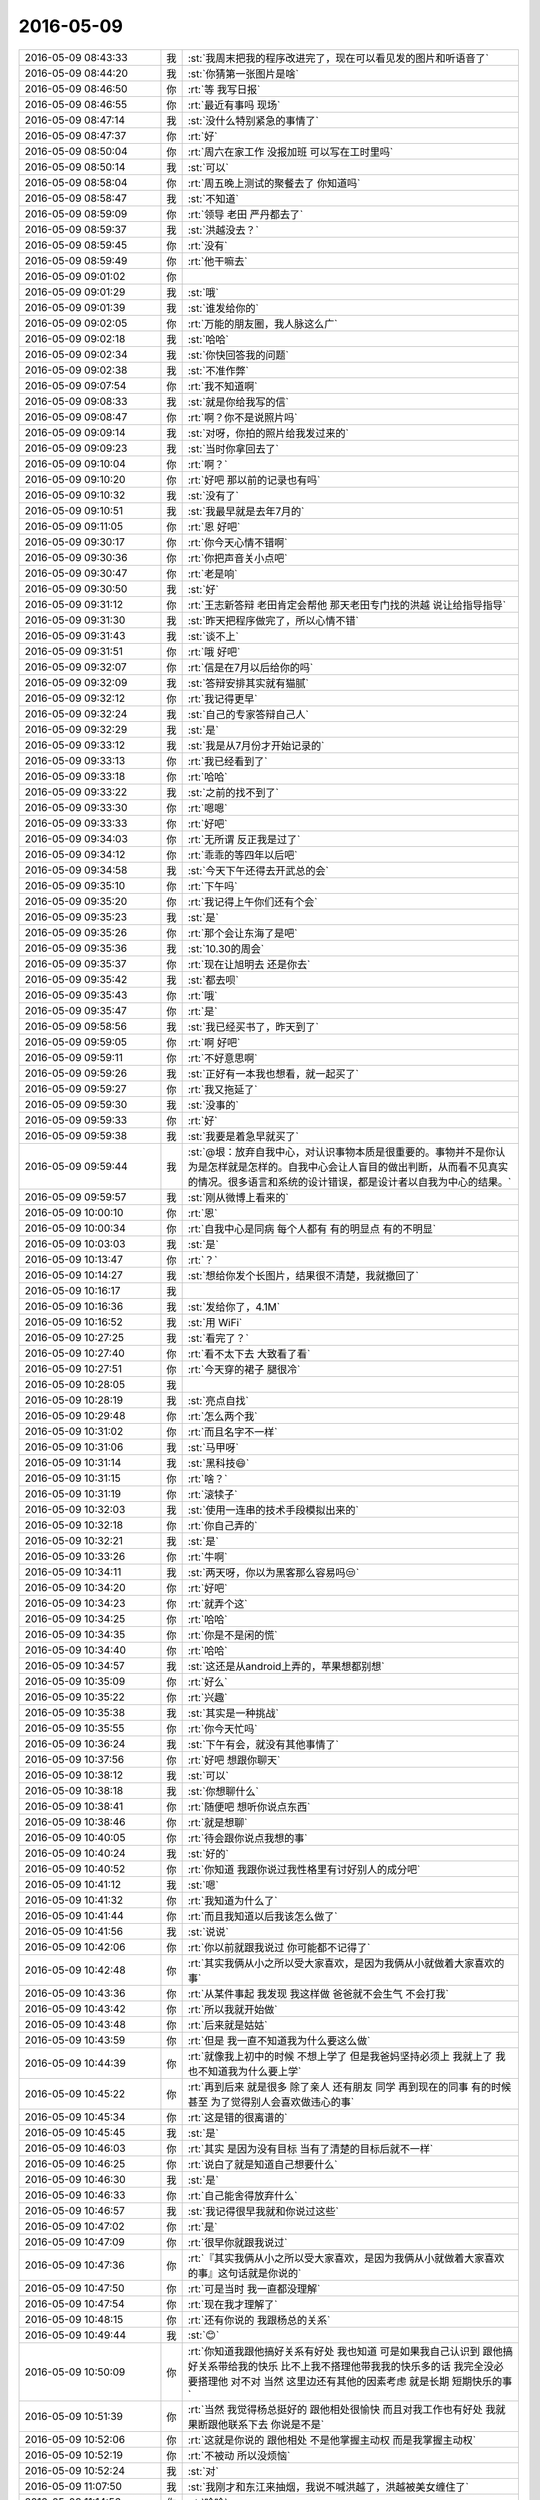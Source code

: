 2016-05-09
-------------

.. list-table::
   :widths: 25, 1, 60

   * - 2016-05-09 08:43:33
     - 我
     - :st:`我周末把我的程序改进完了，现在可以看见发的图片和听语音了`
   * - 2016-05-09 08:44:20
     - 我
     - :st:`你猜第一张图片是啥`
   * - 2016-05-09 08:46:50
     - 你
     - :rt:`等 我写日报`
   * - 2016-05-09 08:46:55
     - 你
     - :rt:`最近有事吗 现场`
   * - 2016-05-09 08:47:14
     - 我
     - :st:`没什么特别紧急的事情了`
   * - 2016-05-09 08:47:37
     - 你
     - :rt:`好`
   * - 2016-05-09 08:50:04
     - 你
     - :rt:`周六在家工作 没报加班 可以写在工时里吗`
   * - 2016-05-09 08:50:14
     - 我
     - :st:`可以`
   * - 2016-05-09 08:58:04
     - 你
     - :rt:`周五晚上测试的聚餐去了 你知道吗`
   * - 2016-05-09 08:58:47
     - 我
     - :st:`不知道`
   * - 2016-05-09 08:59:09
     - 你
     - :rt:`领导 老田 严丹都去了`
   * - 2016-05-09 08:59:37
     - 我
     - :st:`洪越没去？`
   * - 2016-05-09 08:59:45
     - 你
     - :rt:`没有`
   * - 2016-05-09 08:59:49
     - 你
     - :rt:`他干嘛去`
   * - 2016-05-09 09:01:02
     - 你
     - .. image:: images/55283.jpg
          :width: 100px
   * - 2016-05-09 09:01:29
     - 我
     - :st:`哦`
   * - 2016-05-09 09:01:39
     - 我
     - :st:`谁发给你的`
   * - 2016-05-09 09:02:05
     - 你
     - :rt:`万能的朋友圈，我人脉这么广`
   * - 2016-05-09 09:02:18
     - 我
     - :st:`哈哈`
   * - 2016-05-09 09:02:34
     - 我
     - :st:`你快回答我的问题`
   * - 2016-05-09 09:02:38
     - 我
     - :st:`不准作弊`
   * - 2016-05-09 09:07:54
     - 你
     - :rt:`我不知道啊`
   * - 2016-05-09 09:08:33
     - 我
     - :st:`就是你给我写的信`
   * - 2016-05-09 09:08:47
     - 你
     - :rt:`啊？你不是说照片吗`
   * - 2016-05-09 09:09:14
     - 我
     - :st:`对呀，你拍的照片给我发过来的`
   * - 2016-05-09 09:09:23
     - 我
     - :st:`当时你拿回去了`
   * - 2016-05-09 09:10:04
     - 你
     - :rt:`啊？`
   * - 2016-05-09 09:10:20
     - 你
     - :rt:`好吧  那以前的记录也有吗`
   * - 2016-05-09 09:10:32
     - 我
     - :st:`没有了`
   * - 2016-05-09 09:10:51
     - 我
     - :st:`我最早就是去年7月的`
   * - 2016-05-09 09:11:05
     - 你
     - :rt:`恩 好吧`
   * - 2016-05-09 09:30:17
     - 你
     - :rt:`你今天心情不错啊`
   * - 2016-05-09 09:30:36
     - 你
     - :rt:`你把声音关小点吧`
   * - 2016-05-09 09:30:47
     - 你
     - :rt:`老是响`
   * - 2016-05-09 09:30:50
     - 我
     - :st:`好`
   * - 2016-05-09 09:31:12
     - 你
     - :rt:`王志新答辩 老田肯定会帮他 那天老田专门找的洪越 说让给指导指导`
   * - 2016-05-09 09:31:30
     - 我
     - :st:`昨天把程序做完了，所以心情不错`
   * - 2016-05-09 09:31:43
     - 我
     - :st:`谈不上`
   * - 2016-05-09 09:31:51
     - 你
     - :rt:`哦 好吧`
   * - 2016-05-09 09:32:07
     - 你
     - :rt:`信是在7月以后给你的吗`
   * - 2016-05-09 09:32:09
     - 我
     - :st:`答辩安排其实就有猫腻`
   * - 2016-05-09 09:32:12
     - 你
     - :rt:`我记得更早`
   * - 2016-05-09 09:32:24
     - 我
     - :st:`自己的专家答辩自己人`
   * - 2016-05-09 09:32:29
     - 我
     - :st:`是`
   * - 2016-05-09 09:33:12
     - 我
     - :st:`我是从7月份才开始记录的`
   * - 2016-05-09 09:33:13
     - 你
     - :rt:`我已经看到了`
   * - 2016-05-09 09:33:18
     - 你
     - :rt:`哈哈`
   * - 2016-05-09 09:33:22
     - 我
     - :st:`之前的找不到了`
   * - 2016-05-09 09:33:30
     - 你
     - :rt:`嗯嗯`
   * - 2016-05-09 09:33:33
     - 你
     - :rt:`好吧`
   * - 2016-05-09 09:34:03
     - 你
     - :rt:`无所谓 反正我是过了`
   * - 2016-05-09 09:34:12
     - 你
     - :rt:`乖乖的等四年以后吧`
   * - 2016-05-09 09:34:58
     - 我
     - :st:`今天下午还得去开武总的会`
   * - 2016-05-09 09:35:10
     - 你
     - :rt:`下午吗`
   * - 2016-05-09 09:35:20
     - 你
     - :rt:`我记得上午你们还有个会`
   * - 2016-05-09 09:35:23
     - 我
     - :st:`是`
   * - 2016-05-09 09:35:26
     - 你
     - :rt:`那个会让东海了是吧`
   * - 2016-05-09 09:35:36
     - 我
     - :st:`10.30的周会`
   * - 2016-05-09 09:35:37
     - 你
     - :rt:`现在让旭明去 还是你去`
   * - 2016-05-09 09:35:42
     - 我
     - :st:`都去呗`
   * - 2016-05-09 09:35:43
     - 你
     - :rt:`哦`
   * - 2016-05-09 09:35:47
     - 你
     - :rt:`是`
   * - 2016-05-09 09:58:56
     - 我
     - :st:`我已经买书了，昨天到了`
   * - 2016-05-09 09:59:05
     - 你
     - :rt:`啊 好吧`
   * - 2016-05-09 09:59:11
     - 你
     - :rt:`不好意思啊`
   * - 2016-05-09 09:59:26
     - 我
     - :st:`正好有一本我也想看，就一起买了`
   * - 2016-05-09 09:59:27
     - 你
     - :rt:`我又拖延了`
   * - 2016-05-09 09:59:30
     - 我
     - :st:`没事的`
   * - 2016-05-09 09:59:33
     - 你
     - :rt:`好`
   * - 2016-05-09 09:59:38
     - 我
     - :st:`我要是着急早就买了`
   * - 2016-05-09 09:59:44
     - 我
     - :st:`@垠：放弃自我中心，对认识事物本质是很重要的。事物并不是你认为是怎样就是怎样的。自我中心会让人盲目的做出判断，从而看不见真实的情况。很多语言和系统的设计错误，都是设计者以自我为中心的结果。`
   * - 2016-05-09 09:59:57
     - 我
     - :st:`刚从微博上看来的`
   * - 2016-05-09 10:00:10
     - 你
     - :rt:`恩`
   * - 2016-05-09 10:00:34
     - 你
     - :rt:`自我中心是同病 每个人都有 有的明显点 有的不明显`
   * - 2016-05-09 10:03:03
     - 我
     - :st:`是`
   * - 2016-05-09 10:13:47
     - 你
     - :rt:`？`
   * - 2016-05-09 10:14:27
     - 我
     - :st:`想给你发个长图片，结果很不清楚，我就撤回了`
   * - 2016-05-09 10:16:17
     - 我
     - .. image:: images/55346.jpg
          :width: 100px
   * - 2016-05-09 10:16:36
     - 我
     - :st:`发给你了，4.1M`
   * - 2016-05-09 10:16:52
     - 我
     - :st:`用 WiFi`
   * - 2016-05-09 10:27:25
     - 我
     - :st:`看完了？`
   * - 2016-05-09 10:27:40
     - 你
     - :rt:`看不太下去 大致看了看`
   * - 2016-05-09 10:27:51
     - 你
     - :rt:`今天穿的裙子 腿很冷`
   * - 2016-05-09 10:28:05
     - 我
     - .. image:: images/55352.jpg
          :width: 100px
   * - 2016-05-09 10:28:19
     - 我
     - :st:`亮点自找`
   * - 2016-05-09 10:29:48
     - 你
     - :rt:`怎么两个我`
   * - 2016-05-09 10:31:02
     - 你
     - :rt:`而且名字不一样`
   * - 2016-05-09 10:31:06
     - 我
     - :st:`马甲呀`
   * - 2016-05-09 10:31:14
     - 我
     - :st:`黑科技😄`
   * - 2016-05-09 10:31:15
     - 你
     - :rt:`啥？`
   * - 2016-05-09 10:31:19
     - 你
     - :rt:`滚犊子`
   * - 2016-05-09 10:32:03
     - 我
     - :st:`使用一连串的技术手段模拟出来的`
   * - 2016-05-09 10:32:18
     - 你
     - :rt:`你自己弄的`
   * - 2016-05-09 10:32:21
     - 我
     - :st:`是`
   * - 2016-05-09 10:33:26
     - 你
     - :rt:`牛啊`
   * - 2016-05-09 10:34:11
     - 我
     - :st:`两天呀，你以为黑客那么容易吗😒`
   * - 2016-05-09 10:34:20
     - 你
     - :rt:`好吧`
   * - 2016-05-09 10:34:23
     - 你
     - :rt:`就弄个这`
   * - 2016-05-09 10:34:25
     - 你
     - :rt:`哈哈`
   * - 2016-05-09 10:34:35
     - 你
     - :rt:`你是不是闲的慌`
   * - 2016-05-09 10:34:40
     - 你
     - :rt:`哈哈`
   * - 2016-05-09 10:34:57
     - 我
     - :st:`这还是从android上弄的，苹果想都别想`
   * - 2016-05-09 10:35:09
     - 你
     - :rt:`好么`
   * - 2016-05-09 10:35:22
     - 你
     - :rt:`兴趣`
   * - 2016-05-09 10:35:38
     - 我
     - :st:`其实是一种挑战`
   * - 2016-05-09 10:35:55
     - 你
     - :rt:`你今天忙吗`
   * - 2016-05-09 10:36:24
     - 我
     - :st:`下午有会，就没有其他事情了`
   * - 2016-05-09 10:37:56
     - 你
     - :rt:`好吧 想跟你聊天`
   * - 2016-05-09 10:38:12
     - 我
     - :st:`可以`
   * - 2016-05-09 10:38:18
     - 我
     - :st:`你想聊什么`
   * - 2016-05-09 10:38:41
     - 你
     - :rt:`随便吧 想听你说点东西`
   * - 2016-05-09 10:38:46
     - 你
     - :rt:`就是想聊`
   * - 2016-05-09 10:40:05
     - 你
     - :rt:`待会跟你说点我想的事`
   * - 2016-05-09 10:40:24
     - 我
     - :st:`好的`
   * - 2016-05-09 10:40:52
     - 你
     - :rt:`你知道 我跟你说过我性格里有讨好别人的成分吧`
   * - 2016-05-09 10:41:12
     - 我
     - :st:`嗯`
   * - 2016-05-09 10:41:32
     - 你
     - :rt:`我知道为什么了`
   * - 2016-05-09 10:41:44
     - 你
     - :rt:`而且我知道以后我该怎么做了`
   * - 2016-05-09 10:41:56
     - 我
     - :st:`说说`
   * - 2016-05-09 10:42:06
     - 你
     - :rt:`你以前就跟我说过 你可能都不记得了`
   * - 2016-05-09 10:42:48
     - 你
     - :rt:`其实我俩从小之所以受大家喜欢，是因为我俩从小就做着大家喜欢的事`
   * - 2016-05-09 10:43:36
     - 你
     - :rt:`从某件事起 我发现 我这样做 爸爸就不会生气 不会打我`
   * - 2016-05-09 10:43:42
     - 你
     - :rt:`所以我就开始做`
   * - 2016-05-09 10:43:48
     - 你
     - :rt:`后来就是姑姑`
   * - 2016-05-09 10:43:59
     - 你
     - :rt:`但是 我一直不知道我为什么要这么做`
   * - 2016-05-09 10:44:39
     - 你
     - :rt:`就像我上初中的时候 不想上学了 但是我爸妈坚持必须上 我就上了 我也不知道我为什么要上学`
   * - 2016-05-09 10:45:22
     - 你
     - :rt:`再到后来 就是很多 除了亲人 还有朋友 同学 再到现在的同事 有的时候甚至 为了觉得别人会喜欢做违心的事`
   * - 2016-05-09 10:45:34
     - 你
     - :rt:`这是错的很离谱的`
   * - 2016-05-09 10:45:45
     - 我
     - :st:`是`
   * - 2016-05-09 10:46:03
     - 你
     - :rt:`其实 是因为没有目标 当有了清楚的目标后就不一样`
   * - 2016-05-09 10:46:25
     - 你
     - :rt:`说白了就是知道自己想要什么`
   * - 2016-05-09 10:46:30
     - 我
     - :st:`是`
   * - 2016-05-09 10:46:33
     - 你
     - :rt:`自己能舍得放弃什么`
   * - 2016-05-09 10:46:57
     - 我
     - :st:`我记得很早我就和你说过这些`
   * - 2016-05-09 10:47:02
     - 你
     - :rt:`是`
   * - 2016-05-09 10:47:09
     - 你
     - :rt:`很早你就跟我说过`
   * - 2016-05-09 10:47:36
     - 你
     - :rt:`『其实我俩从小之所以受大家喜欢，是因为我俩从小就做着大家喜欢的事』这句话就是你说的`
   * - 2016-05-09 10:47:50
     - 你
     - :rt:`可是当时 我一直都没理解`
   * - 2016-05-09 10:47:54
     - 你
     - :rt:`现在我才理解了`
   * - 2016-05-09 10:48:15
     - 你
     - :rt:`还有你说的 我跟杨总的关系`
   * - 2016-05-09 10:49:44
     - 我
     - :st:`😊`
   * - 2016-05-09 10:50:09
     - 你
     - :rt:`你知道我跟他搞好关系有好处 我也知道 可是如果我自己认识到 跟他搞好关系带给我的快乐 比不上我不搭理他带我我的快乐多的话 我完全没必要搭理他 对不对 当然 这里边还有其他的因素考虑 就是长期 短期快乐的事`
   * - 2016-05-09 10:51:39
     - 你
     - :rt:`当然 我觉得杨总挺好的 跟他相处很愉快 而且对我工作也有好处 我就果断跟他联系下去 你说是不是`
   * - 2016-05-09 10:52:06
     - 你
     - :rt:`这就是你说的 跟他相处 不是他掌握主动权 而是我掌握主动权`
   * - 2016-05-09 10:52:19
     - 你
     - :rt:`不被动 所以没烦恼`
   * - 2016-05-09 10:52:24
     - 我
     - :st:`对`
   * - 2016-05-09 11:07:50
     - 我
     - :st:`我刚才和东江来抽烟，我说不喊洪越了，洪越被美女缠住了`
   * - 2016-05-09 11:14:56
     - 你
     - :rt:`哈哈`
   * - 2016-05-09 11:15:01
     - 你
     - :rt:`净瞎说`
   * - 2016-05-09 11:15:14
     - 我
     - :st:`没有呀`
   * - 2016-05-09 11:24:56
     - 我
     - :st:`你今天穿的挺好看的`
   * - 2016-05-09 11:36:37
     - 你
     - :rt:`穿少了，`
   * - 2016-05-09 11:36:50
     - 我
     - :st:`是`
   * - 2016-05-09 11:38:29
     - 你
     - :rt:`周末太暖和了，以为不会这么冷`
   * - 2016-05-09 11:38:45
     - 你
     - :rt:`周末跟我对象打羽毛球去了，热的不行`
   * - 2016-05-09 11:38:58
     - 我
     - :st:`是，明天会热一点`
   * - 2016-05-09 11:39:25
     - 你
     - :rt:`早知道穿裤子了`
   * - 2016-05-09 11:40:40
     - 我
     - :st:`你该看看天气`
   * - 2016-05-09 13:07:03
     - 你
     - :rt:`干嘛去了`
   * - 2016-05-09 13:07:08
     - 你
     - :rt:`溜达？`
   * - 2016-05-09 13:08:11
     - 我
     - :st:`吃饭，永旺`
   * - 2016-05-09 13:09:09
     - 我
     - :st:`我周末看欢乐颂了，确实和咱俩很像`
   * - 2016-05-09 13:11:04
     - 你
     - :rt:`o`
   * - 2016-05-09 13:11:12
     - 你
     - :rt:`严丹没跟你们吗`
   * - 2016-05-09 13:11:22
     - 你
     - :rt:`他早就回来了`
   * - 2016-05-09 13:11:27
     - 我
     - :st:`和我们一起呀`
   * - 2016-05-09 13:11:32
     - 我
     - :st:`我们一起回来的`
   * - 2016-05-09 13:11:48
     - 你
     - :rt:`哦 晕了`
   * - 2016-05-09 13:20:37
     - 你
     - :rt:`看来老杨也很重视需求啊`
   * - 2016-05-09 13:20:48
     - 我
     - :st:`对呀`
   * - 2016-05-09 13:21:10
     - 你
     - :rt:`估计没少栽跟头`
   * - 2016-05-09 13:21:21
     - 我
     - :st:`是`
   * - 2016-05-09 13:27:31
     - 你
     - :rt:`番薯总是犯病`
   * - 2016-05-09 13:27:39
     - 我
     - :st:`老毛病了`
   * - 2016-05-09 14:01:53
     - 我
     - :st:`现在忙到居然开会的时候最闲`
   * - 2016-05-09 14:02:07
     - 你
     - :rt:`你好好开会吧`
   * - 2016-05-09 14:02:31
     - 我
     - :st:`好吧，怕你着急`
   * - 2016-05-09 14:02:38
     - 你
     - :rt:`没事`
   * - 2016-05-09 14:02:42
     - 你
     - :rt:`看着你们就忙`
   * - 2016-05-09 14:02:52
     - 我
     - :st:`😒`
   * - 2016-05-09 14:50:02
     - 你
     - :rt:`烦烦烦`
   * - 2016-05-09 14:50:17
     - 我
     - :st:`咋啦`
   * - 2016-05-09 14:50:23
     - 你
     - :rt:`看着东海挺难过的`
   * - 2016-05-09 14:50:28
     - 我
     - :st:`？`
   * - 2016-05-09 14:50:30
     - 你
     - :rt:`谁让他离职`
   * - 2016-05-09 14:50:59
     - 你
     - :rt:`这屋就剩我 洪越 还有他了`
   * - 2016-05-09 14:51:03
     - 你
     - :rt:`还有孙世林`
   * - 2016-05-09 14:51:22
     - 我
     - :st:`唉，我也知道，但是领导没和他谈之前，我也不好宣布`
   * - 2016-05-09 14:51:48
     - 我
     - :st:`可是我还得做准备，结果就这样了`
   * - 2016-05-09 14:56:33
     - 我
     - :st:`亲，你烦的是什么`
   * - 2016-05-09 15:38:48
     - 你
     - :rt:`刚才打电话去了`
   * - 2016-05-09 15:39:01
     - 我
     - :st:`哦`
   * - 2016-05-09 15:39:10
     - 你
     - :rt:`不好意思啊`
   * - 2016-05-09 15:39:18
     - 我
     - :st:`你最近和你对象吵架了？`
   * - 2016-05-09 15:39:26
     - 你
     - :rt:`没有啊`
   * - 2016-05-09 15:39:32
     - 你
     - :rt:`为什么这么说`
   * - 2016-05-09 15:39:43
     - 我
     - :st:`因为你说烦`
   * - 2016-05-09 15:40:00
     - 你
     - :rt:`昨天吵了会 不过已经好了`
   * - 2016-05-09 15:40:02
     - 你
     - :rt:`完全好了`
   * - 2016-05-09 15:40:23
     - 我
     - :st:`好的`
   * - 2016-05-09 15:42:08
     - 你
     - :rt:`你怎么还没回来`
   * - 2016-05-09 15:42:21
     - 我
     - :st:`还在开会`
   * - 2016-05-09 15:42:32
     - 你
     - :rt:`打起来了吗`
   * - 2016-05-09 15:42:33
     - 我
     - :st:`每次都这么久`
   * - 2016-05-09 15:42:36
     - 你
     - :rt:`武总的会？`
   * - 2016-05-09 15:42:47
     - 我
     - :st:`对，他们太磨叽`
   * - 2016-05-09 15:43:27
     - 我
     - :st:`你没事了吗？`
   * - 2016-05-09 15:43:47
     - 你
     - :rt:`没事了 我刚才看英文文档 烦的`
   * - 2016-05-09 15:43:52
     - 我
     - :st:`哦`
   * - 2016-05-09 15:43:53
     - 你
     - :rt:`大家都不在还`
   * - 2016-05-09 15:43:58
     - 我
     - :st:`我也没事了`
   * - 2016-05-09 15:44:01
     - 我
     - :st:`聊天吧`
   * - 2016-05-09 15:44:05
     - 你
     - :rt:`好 啊`
   * - 2016-05-09 15:44:10
     - 你
     - :rt:`问你个问题啊`
   * - 2016-05-09 15:44:23
     - 我
     - :st:`嗯`
   * - 2016-05-09 15:45:01
     - 你
     - :rt:`还是以前问的 因为我比以前知道的多了 所以 我想知道你当时的想法`
   * - 2016-05-09 15:45:09
     - 你
     - :rt:`你最开始说喜欢我 为什么`
   * - 2016-05-09 15:45:45
     - 你
     - :rt:`这跟我接受的教我 喜欢听你说话有关吗`
   * - 2016-05-09 15:46:00
     - 你
     - :rt:`不好意思 我是不是很烦 老是问你这个问题`
   * - 2016-05-09 15:46:06
     - 我
     - :st:`不是`
   * - 2016-05-09 15:46:31
     - 你
     - :rt:`我也想试着发现我究竟会因为什么喜欢一个人`
   * - 2016-05-09 15:46:33
     - 我
     - :st:`有关，但是不是主要因素`
   * - 2016-05-09 15:46:39
     - 你
     - :rt:`你先听我说`
   * - 2016-05-09 15:46:44
     - 我
     - :st:`好`
   * - 2016-05-09 15:46:57
     - 你
     - :rt:`我那天跟你说了半天我多爱东东 我为了他怎么样`
   * - 2016-05-09 15:47:27
     - 你
     - :rt:`但是我一直没说 我爱他什么 或者说我能把他的笑容作为我追求目标的原因`
   * - 2016-05-09 15:47:48
     - 你
     - :rt:`是不是`
   * - 2016-05-09 15:47:53
     - 我
     - :st:`是`
   * - 2016-05-09 15:48:36
     - 你
     - :rt:`总结一句话   就是他总能带给我惊喜 让我感动`
   * - 2016-05-09 15:48:48
     - 我
     - :st:`可以理解`
   * - 2016-05-09 15:48:58
     - 你
     - :rt:`生活中的小惊喜 不是给我买了什么 啥的啊`
   * - 2016-05-09 15:49:08
     - 你
     - :rt:`给你举个例子`
   * - 2016-05-09 15:49:12
     - 我
     - :st:`嗯`
   * - 2016-05-09 15:50:25
     - 你
     - :rt:`曾经他养过一只兔子`
   * - 2016-05-09 15:50:51
     - 你
     - :rt:`当时买的时候 我断定 三分钟热度 养不长，`
   * - 2016-05-09 15:51:10
     - 你
     - :rt:`可是东东很耐心 把它养的很好`
   * - 2016-05-09 15:51:20
     - 我
     - :st:`嗯`
   * - 2016-05-09 15:51:30
     - 你
     - :rt:`一直养到特别大`
   * - 2016-05-09 15:51:47
     - 你
     - :rt:`最后搬家了 没办法养了 才送人了`
   * - 2016-05-09 15:51:59
     - 你
     - :rt:`就是累死这样的 小惊喜 很多很多`
   * - 2016-05-09 15:52:18
     - 我
     - :st:`嗯`
   * - 2016-05-09 15:52:51
     - 你
     - :rt:`偶尔就会有新发现 而且我俩很多地方都很像 所以我的有些决定 他都会理解 不用我做太多解释`
   * - 2016-05-09 15:53:15
     - 我
     - :st:`嗯`
   * - 2016-05-09 15:53:23
     - 你
     - :rt:`还有很多`
   * - 2016-05-09 15:53:28
     - 你
     - :rt:`这些理由足够了吧`
   * - 2016-05-09 15:53:43
     - 我
     - :st:`嗯`
   * - 2016-05-09 15:53:44
     - 你
     - :rt:`我在想 你为什么会喜欢我呢`
   * - 2016-05-09 15:53:49
     - 你
     - :rt:`而且在很早你就说了`
   * - 2016-05-09 15:54:05
     - 你
     - :rt:`不是等现在 （我能理解点你的时候）`
   * - 2016-05-09 15:55:05
     - 我
     - :st:`说来话长`
   * - 2016-05-09 15:55:14
     - 我
     - :st:`你别着急，我慢慢说`
   * - 2016-05-09 15:56:26
     - 我
     - :st:`1、很早说涉及到的还是信任问题，这个又和我的认知以及建模有关`
   * - 2016-05-09 15:56:48
     - 我
     - :st:`2、我说的喜欢和你理解的喜欢完全不一样`
   * - 2016-05-09 15:57:02
     - 我
     - :st:`你想先听哪一个`
   * - 2016-05-09 15:59:03
     - 你
     - :rt:`都听`
   * - 2016-05-09 15:59:29
     - 你
     - :rt:`第一个 我估计已经想到了`
   * - 2016-05-09 15:59:34
     - 你
     - :rt:`但是我有问题`
   * - 2016-05-09 15:59:55
     - 你
     - :rt:`你为什么觉得你说喜欢我 我就会对你不那么防备 就会信任你呢`
   * - 2016-05-09 16:00:06
     - 你
     - :rt:`而且你说的喜欢究竟是什么啊`
   * - 2016-05-09 16:00:14
     - 我
     - :st:`先说第二个吧`
   * - 2016-05-09 16:02:14
     - 我
     - :st:`其实主要还是因为感情的复杂超出了词汇能表达的范围`
   * - 2016-05-09 16:04:20
     - 我
     - :st:`我说的喜欢和你说的喜欢完全不同`
   * - 2016-05-09 16:06:10
     - 你
     - :rt:`可是你当时没说清楚 搞得我误会了`
   * - 2016-05-09 16:06:12
     - 你
     - :rt:`笨蛋`
   * - 2016-05-09 16:06:14
     - 我
     - :st:`你说的喜欢其实更像爱情里面的喜欢`
   * - 2016-05-09 16:06:24
     - 我
     - :st:`我说的更像亲情里面的喜欢`
   * - 2016-05-09 16:06:32
     - 我
     - :st:`就好像你姑姑喜欢你`
   * - 2016-05-09 16:06:51
     - 我
     - :st:`当时我避免使用爱就是怕你误会`
   * - 2016-05-09 16:07:03
     - 我
     - :st:`谁知道你会向那个方向想`
   * - 2016-05-09 16:07:04
     - 你
     - :rt:`你还不如你爱我`
   * - 2016-05-09 16:07:16
     - 我
     - :st:`啊，为啥呀？`
   * - 2016-05-09 16:08:00
     - 你
     - :rt:`那样我知道肯定不是爱情的爱  我就会换个思路理解你`
   * - 2016-05-09 16:08:25
     - 我
     - :st:`好吧，这个咱俩确实不在一个频道上`
   * - 2016-05-09 16:08:38
     - 你
     - :rt:`你说我们俩个素昧平生 你突然说喜欢我 我又这么漂亮 你又有点老[调皮] 你说我怎么想`
   * - 2016-05-09 16:08:44
     - 你
     - :rt:`好了 不纠结这个了`
   * - 2016-05-09 16:08:54
     - 我
     - :st:`我一般认为爱首先是男女，喜欢不涉及`
   * - 2016-05-09 16:08:55
     - 你
     - :rt:`接着说 不打断你了[微笑]`
   * - 2016-05-09 16:10:11
     - 我
     - :st:`从面试你的时候，我就发现你的优点，也了解你的缺点`
   * - 2016-05-09 16:10:26
     - 我
     - :st:`当时我比较纠结的恰恰是你所害怕的`
   * - 2016-05-09 16:10:40
     - 你
     - :rt:`那我姑姑爱我涉及男女吗`
   * - 2016-05-09 16:12:15
     - 我
     - :st:`不涉及`
   * - 2016-05-09 16:13:47
     - 你
     - :rt:`那就是为了建立信任`
   * - 2016-05-09 16:14:06
     - 我
     - :st:`你等我慢慢说`
   * - 2016-05-09 16:15:57
     - 我
     - :st:`我当时决定招你的时候就考虑过是不是要培养你`
   * - 2016-05-09 16:16:10
     - 我
     - :st:`你的底子不好，但是悟性高`
   * - 2016-05-09 16:16:20
     - 我
     - :st:`需要花时间培养`
   * - 2016-05-09 16:16:32
     - 你
     - :rt:`你先忙吧 我不急`
   * - 2016-05-09 16:16:41
     - 你
     - :rt:`都当机了`
   * - 2016-05-09 16:16:46
     - 你
     - :rt:`我可想听你说了`
   * - 2016-05-09 16:16:48
     - 我
     - :st:`可是如果我真的培养你却又担心你会认为我别有企图`
   * - 2016-05-09 16:16:52
     - 你
     - :rt:`但我不着急`
   * - 2016-05-09 16:16:55
     - 我
     - :st:`没事的，我自己有分寸`
   * - 2016-05-09 16:16:59
     - 你
     - :rt:`OK`
   * - 2016-05-09 16:17:16
     - 我
     - :st:`因为你和别人不一样，需要的是不同的培养方法`
   * - 2016-05-09 16:17:28
     - 你
     - :rt:`恩`
   * - 2016-05-09 16:20:40
     - 我
     - :st:`你是一个让我比较纠结的`
   * - 2016-05-09 16:20:58
     - 你
     - :rt:`你先忙吧`
   * - 2016-05-09 16:21:00
     - 你
     - :rt:`我都急死了`
   * - 2016-05-09 16:21:03
     - 我
     - :st:`没事`
   * - 2016-05-09 16:21:07
     - 你
     - :rt:`替你`
   * - 2016-05-09 16:22:06
     - 我
     - :st:`你不像阿娇，采用比较普通的方式就可以慢慢培养出来了`
   * - 2016-05-09 16:22:50
     - 我
     - :st:`当时我的直觉是如果采用比较普通的方式，即使谈不到把你毁了，对你的成长也不会有好的帮助`
   * - 2016-05-09 16:22:51
     - 你
     - :rt:`恩 差了这么多竟然`
   * - 2016-05-09 16:23:27
     - 我
     - :st:`所以我给你安排的工作其实和别人总是不太一样`
   * - 2016-05-09 16:23:49
     - 我
     - :st:`只是我自己是一个很有耐性的人，同时也非常了解人性`
   * - 2016-05-09 16:24:09
     - 你
     - :rt:`是`
   * - 2016-05-09 16:24:11
     - 你
     - :rt:`看出来了`
   * - 2016-05-09 16:24:15
     - 我
     - :st:`如果没有后面的一些事情，我可能就会一直等，等到时机成熟`
   * - 2016-05-09 16:24:23
     - 你
     - :rt:`嗯嗯`
   * - 2016-05-09 16:24:33
     - 你
     - :rt:`看你是个多么负责的人`
   * - 2016-05-09 16:24:42
     - 我
     - :st:`当初老杨和我提给需求组人的时候，我就想到了你`
   * - 2016-05-09 16:24:47
     - 你
     - :rt:`我就说我很幸运`
   * - 2016-05-09 16:24:56
     - 我
     - :st:`你还记得我和你谈`
   * - 2016-05-09 16:25:09
     - 你
     - :rt:`我记得 你不是嫌弃我才把我踢出去的吧`
   * - 2016-05-09 16:25:19
     - 我
     - :st:`把你的优势劣势，未来的发展方向都和你说了`
   * - 2016-05-09 16:25:29
     - 我
     - :st:`当然不是了`
   * - 2016-05-09 16:25:39
     - 我
     - :st:`我当时怕你这么想`
   * - 2016-05-09 16:25:48
     - 我
     - :st:`其实我也看出来你已经这么想了`
   * - 2016-05-09 16:26:06
     - 我
     - :st:`所以我花了很大的力气去消除你的疑虑`
   * - 2016-05-09 16:26:12
     - 你
     - :rt:`哈哈，`
   * - 2016-05-09 16:26:20
     - 我
     - :st:`让你相信我`
   * - 2016-05-09 16:26:29
     - 你
     - :rt:`我记得你一直跟我说，有什么事找你`
   * - 2016-05-09 16:26:36
     - 你
     - :rt:`不管什么事都可以`
   * - 2016-05-09 16:26:42
     - 我
     - :st:`这次谈话其实埋下了一个不好的种子`
   * - 2016-05-09 16:26:50
     - 你
     - :rt:`什么`
   * - 2016-05-09 16:27:11
     - 我
     - :st:`就是我意识到你很胆小`
   * - 2016-05-09 16:27:16
     - 我
     - :st:`很脆弱`
   * - 2016-05-09 16:27:22
     - 我
     - :st:`缺乏安全感`
   * - 2016-05-09 16:27:45
     - 我
     - :st:`即使你喜欢去需求组，你也是担心是不是我嫌弃你，因为你的基础差`
   * - 2016-05-09 16:28:05
     - 你
     - :rt:`是吧`
   * - 2016-05-09 16:28:29
     - 我
     - :st:`正是我对你的这个印象，导致我以后采取了比较激进的方式`
   * - 2016-05-09 16:28:46
     - 你
     - :rt:`好吧`
   * - 2016-05-09 16:29:04
     - 我
     - :st:`我以前也和你解释过，当时决定采用激进的方式是因为我答应三个月`
   * - 2016-05-09 16:29:43
     - 我
     - :st:`如果没有时间限制，我会非常有耐心的等你`
   * - 2016-05-09 16:31:31
     - 你
     - :rt:`enen`
   * - 2016-05-09 16:31:44
     - 我
     - :st:`当时我考虑，如果按照常规的方式，三个月绝对没戏`
   * - 2016-05-09 16:31:56
     - 你
     - :rt:`可是你就是因为招我来了为了负责才这么做的吗`
   * - 2016-05-09 16:32:01
     - 你
     - :rt:`真的太感动了`
   * - 2016-05-09 16:32:02
     - 我
     - :st:`采用超常的方式，首先就是信任问题`
   * - 2016-05-09 16:32:10
     - 你
     - :rt:`哈哈`
   * - 2016-05-09 16:32:28
     - 我
     - :st:`而我对你的印象，你又有一层蛋壳保护着自己`
   * - 2016-05-09 16:32:38
     - 我
     - :st:`所以我必须想办法打破蛋壳`
   * - 2016-05-09 16:33:07
     - 我
     - :st:`常规的方法就好像用醋酸软化蛋壳`
   * - 2016-05-09 16:33:22
     - 你
     - :rt:`haha`
   * - 2016-05-09 16:33:32
     - 我
     - :st:`但是时间不允许，所以我就采用了激进的方式`
   * - 2016-05-09 16:33:44
     - 我
     - :st:`当时我也是非常担心的，因为这个风险太高了`
   * - 2016-05-09 16:34:00
     - 我
     - :st:`我也只有40%的把握`
   * - 2016-05-09 16:34:15
     - 我
     - :st:`一般情况我都需要有80%以上的把握才会出手`
   * - 2016-05-09 16:34:40
     - 我
     - :st:`所以在第一次之后才会有持续的约你出去聊天`
   * - 2016-05-09 16:34:51
     - 我
     - :st:`其实就是想消除副作用`
   * - 2016-05-09 16:35:03
     - 我
     - :st:`我再和你说的细一点`
   * - 2016-05-09 16:35:06
     - 你
     - :rt:`还好还好`
   * - 2016-05-09 16:35:10
     - 你
     - :rt:`好啊 好`
   * - 2016-05-09 16:36:59
     - 我
     - :st:`采用激进的方式是不想让你采用常规的思维方式，这种方式很容易让人以为我对你有什么想法。这种激进的方式会在你心里留下一个矛盾点，然后会促进你去思考这个矛盾点，在后面我持续给你解释，让你逐渐接受`
   * - 2016-05-09 16:37:16
     - 我
     - :st:`说的很多，其实就是利用的人的好奇心`
   * - 2016-05-09 16:37:30
     - 我
     - :st:`我的做法和你预期的不一样`
   * - 2016-05-09 16:37:33
     - 你
     - :rt:`哇塞`
   * - 2016-05-09 16:37:36
     - 我
     - :st:`你就会好奇`
   * - 2016-05-09 16:37:41
     - 你
     - :rt:`是`
   * - 2016-05-09 16:37:48
     - 我
     - :st:`然后你就会认真听我解释`
   * - 2016-05-09 16:37:53
     - 我
     - :st:`就会去思考`
   * - 2016-05-09 16:38:28
     - 我
     - :st:`所以虽然风险很大，只要后面能及时消除副作用，我就可以达到我的目标`
   * - 2016-05-09 16:38:49
     - 我
     - :st:`其实你对象对我的态度问题是不在我的考虑范围以内的`
   * - 2016-05-09 16:39:15
     - 我
     - :st:`因为当时我也没有发现咱俩那么投缘，也没想过会保持这么久的关系`
   * - 2016-05-09 16:39:38
     - 我
     - :st:`当时我的想法就是三个月把你带出来，然后就慢慢从你身边消失`
   * - 2016-05-09 16:39:59
     - 我
     - :st:`你知道我其实是很随缘的`
   * - 2016-05-09 16:40:07
     - 你
     - :rt:`恩 明白`
   * - 2016-05-09 16:40:36
     - 你
     - :rt:`我现在才刚刚体会点你说的随性`
   * - 2016-05-09 16:40:41
     - 我
     - :st:`如果当初我打算维护现在咱俩之间的关系，我必然会考虑你对象的因素`
   * - 2016-05-09 16:40:55
     - 你
     - :rt:`恩 是`
   * - 2016-05-09 16:41:08
     - 我
     - :st:`所以我反省后我认为自己最大的缺点还是格局不够大`
   * - 2016-05-09 16:41:18
     - 我
     - :st:`当初应该更大胆一些`
   * - 2016-05-09 16:41:29
     - 我
     - :st:`想的更广更远一点`
   * - 2016-05-09 16:41:35
     - 你
     - :rt:`至少至少你会帮我防着点他`
   * - 2016-05-09 16:41:56
     - 你
     - :rt:`你想的对于你最初的目标完全够了`
   * - 2016-05-09 16:42:02
     - 你
     - :rt:`谁知道会这样`
   * - 2016-05-09 16:42:04
     - 我
     - :st:`对呀`
   * - 2016-05-09 16:42:13
     - 你
     - :rt:`你让我去防着他 肯定不行`
   * - 2016-05-09 16:42:20
     - 我
     - :st:`所以我说当初指定战略的时候应该更远一点`
   * - 2016-05-09 16:42:27
     - 你
     - :rt:`我可能更不敢跟你说话了`
   * - 2016-05-09 16:42:34
     - 你
     - :rt:`我觉得不是`
   * - 2016-05-09 16:42:39
     - 我
     - :st:`现在看还是因为我的战略上有毛病`
   * - 2016-05-09 16:42:45
     - 你
     - :rt:`是`
   * - 2016-05-09 16:42:48
     - 我
     - :st:`你说的其实是方法问题`
   * - 2016-05-09 16:42:51
     - 你
     - :rt:`战略的毛病`
   * - 2016-05-09 16:43:20
     - 你
     - :rt:`但是这么长远的战略 你当时是根本没想到的 哦！！！！所以你说你格局不够大`
   * - 2016-05-09 16:43:29
     - 我
     - :st:`正是因为当初战略上的缺陷，导致现在要在战术层面非常辛苦的努力`
   * - 2016-05-09 16:43:32
     - 你
     - :rt:`好吧 说得很对`
   * - 2016-05-09 16:43:37
     - 你
     - :rt:`哈哈`
   * - 2016-05-09 16:43:41
     - 我
     - :st:`而且还给你带去伤害`
   * - 2016-05-09 16:44:06
     - 我
     - :st:`这也是我为什么老是强调战略的重要性`
   * - 2016-05-09 16:44:11
     - 你
     - :rt:`只能碰到什么应对什么了 就是扩展性不好了`
   * - 2016-05-09 16:44:14
     - 你
     - :rt:`明白`
   * - 2016-05-09 16:44:20
     - 我
     - :st:`他们很多人是没有理解这句话的`
   * - 2016-05-09 16:44:27
     - 我
     - :st:`我是有亲身体会的`
   * - 2016-05-09 16:44:30
     - 你
     - :rt:`是`
   * - 2016-05-09 16:44:37
     - 你
     - :rt:`我也算有吧`
   * - 2016-05-09 16:44:49
     - 我
     - :st:`是`
   * - 2016-05-09 16:45:06
     - 我
     - :st:`回来再说负责任的事情`
   * - 2016-05-09 16:45:16
     - 你
     - :rt:`你看 你现在说什么 我听不懂的 至少不会怀疑你错 然后会去自己思考 直到把事情逻辑想明白`
   * - 2016-05-09 16:45:18
     - 你
     - :rt:`很清晰`
   * - 2016-05-09 16:45:21
     - 你
     - :rt:`你接着说吧`
   * - 2016-05-09 16:45:45
     - 我
     - :st:`你刚才问我为啥对你这么负责任`
   * - 2016-05-09 16:46:07
     - 你
     - :rt:`你最初的歉疚`
   * - 2016-05-09 16:46:12
     - 你
     - :rt:`是吗？`
   * - 2016-05-09 16:46:27
     - 我
     - :st:`不是。你现在看看这个过程你会发现，就是因为我的战略观不够大，给你带来多大的伤害`
   * - 2016-05-09 16:46:55
     - 我
     - :st:`在整个过程中你一直是被动的`
   * - 2016-05-09 16:47:55
     - 我
     - :st:`咱俩的关系中我的能力远超过你`
   * - 2016-05-09 16:47:59
     - 你
     - :rt:`是`
   * - 2016-05-09 16:48:07
     - 我
     - :st:`能力越大责任越大`
   * - 2016-05-09 16:49:23
     - 我
     - :st:`我不想让你受到伤害`
   * - 2016-05-09 16:50:50
     - 我
     - :st:`那是一种不负责任`
   * - 2016-05-09 16:51:21
     - 我
     - :st:`现在你明白我为啥特别讨厌管事，特别讨厌管人，特别讨厌当领导了吧`
   * - 2016-05-09 16:51:28
     - 我
     - :st:`这都是需要负责的`
   * - 2016-05-09 16:51:41
     - 我
     - :st:`负责是一件很累的事情`
   * - 2016-05-09 16:52:21
     - 我
     - :st:`而且这种责任不是谁说不用负责就可以不负责的`
   * - 2016-05-09 16:52:22
     - 你
     - :rt:`恩 现在知道了`
   * - 2016-05-09 16:56:11
     - 你
     - :rt:`为什么不想让我受到伤害呢 ？因为我一再受到伤害的话就不相信你了 我不相信你了 你的所做的一切就白搭了 是吗`
   * - 2016-05-09 16:56:17
     - 你
     - :rt:`这个推理对吗`
   * - 2016-05-09 16:56:29
     - 我
     - :st:`是`
   * - 2016-05-09 16:57:13
     - 你
     - :rt:`你所做的一切都是为了让我相信你 你好教我东西 好实现你三个月的承诺`
   * - 2016-05-09 17:00:22
     - 我
     - :st:`差不多`
   * - 2016-05-09 17:00:34
     - 我
     - :st:`后来这个目标变了`
   * - 2016-05-09 17:00:41
     - 你
     - :rt:`说说后来`
   * - 2016-05-09 17:00:45
     - 我
     - :st:`变的更大了`
   * - 2016-05-09 17:01:05
     - 你
     - :rt:`这段逻辑捋顺了已经`
   * - 2016-05-09 17:01:22
     - 你
     - :rt:`高于段落 估计以后不会再问这段历史了`
   * - 2016-05-09 17:01:36
     - 我
     - :st:`😄`
   * - 2016-05-09 17:01:38
     - 你
     - :rt:`告于段落`
   * - 2016-05-09 17:01:41
     - 你
     - :rt:`哈哈`
   * - 2016-05-09 17:02:06
     - 我
     - :st:`你想想，如果不是你今天问，而是早一些我告诉你`
   * - 2016-05-09 17:02:17
     - 我
     - :st:`能保证你一定理解吗？`
   * - 2016-05-09 17:02:32
     - 你
     - :rt:`我以前跟你问过很多次了 我都搞不明白`
   * - 2016-05-09 17:02:40
     - 你
     - :rt:`今天还可以 搞明白了`
   * - 2016-05-09 17:02:41
     - 我
     - :st:`其实现在才是我的习惯，就是等`
   * - 2016-05-09 17:02:55
     - 我
     - :st:`等到你可以搞明白的时候`
   * - 2016-05-09 17:02:57
     - 你
     - :rt:`没准以后还会问`
   * - 2016-05-09 17:06:00
     - 我
     - :st:`还有什么问题吗`
   * - 2016-05-09 17:06:17
     - 我
     - :st:`我先借着这个话题多说两句`
   * - 2016-05-09 17:06:24
     - 你
     - :rt:`好`
   * - 2016-05-09 17:06:30
     - 我
     - :st:`今天这个结果我以前告诉过你`
   * - 2016-05-09 17:06:35
     - 你
     - :rt:`有啊，当然有`
   * - 2016-05-09 17:06:44
     - 我
     - :st:`我说总有一天你会明白我的`
   * - 2016-05-09 17:06:54
     - 你
     - :rt:`哈哈`
   * - 2016-05-09 17:06:56
     - 我
     - :st:`在这之前我希望的是你能理解和信任我`
   * - 2016-05-09 17:07:09
     - 我
     - :st:`然后你好几次说你明白了`
   * - 2016-05-09 17:07:19
     - 你
     - :rt:`其实没明白`
   * - 2016-05-09 17:07:21
     - 你
     - :rt:`是吗`
   * - 2016-05-09 17:07:27
     - 我
     - :st:`当时我要么说你不明白，要么就不回答你`
   * - 2016-05-09 17:07:33
     - 你
     - :rt:`我现在又说明白了`
   * - 2016-05-09 17:07:44
     - 我
     - :st:`现在不是`
   * - 2016-05-09 17:07:52
     - 你
     - :rt:`你能感觉到这次我真明白了吗`
   * - 2016-05-09 17:07:53
     - 我
     - :st:`原因是因为你之前的顿悟`
   * - 2016-05-09 17:07:54
     - 你
     - :rt:`哈哈`
   * - 2016-05-09 17:08:05
     - 你
     - :rt:`嗯嗯 是 顿悟了太多了`
   * - 2016-05-09 17:08:19
     - 我
     - :st:`不知道你发现没有，顿悟之后，很多东西都能看明白`
   * - 2016-05-09 17:08:24
     - 你
     - :rt:`主要累积的东西太多了`
   * - 2016-05-09 17:08:29
     - 你
     - :rt:`是啊 我当然发现了`
   * - 2016-05-09 17:08:34
     - 你
     - :rt:`发现了好多`
   * - 2016-05-09 17:08:38
     - 我
     - :st:`感觉这些东西就是放在那的`
   * - 2016-05-09 17:08:46
     - 我
     - :st:`其实一直就是这样`
   * - 2016-05-09 17:08:50
     - 我
     - :st:`从来就没有变过`
   * - 2016-05-09 17:08:58
     - 你
     - :rt:`而且我一直处在同样的话 今天明天看 感悟不一样的状态`
   * - 2016-05-09 17:09:02
     - 你
     - :rt:`对啊`
   * - 2016-05-09 17:09:04
     - 你
     - :rt:`真的`
   * - 2016-05-09 17:09:10
     - 你
     - :rt:`物是人非`
   * - 2016-05-09 17:09:16
     - 我
     - :st:`我希望的是自己好好感悟一下`
   * - 2016-05-09 17:09:30
     - 我
     - :st:`找到这两种感觉之间的区别`
   * - 2016-05-09 17:09:32
     - 你
     - :rt:`自己？你自己吗`
   * - 2016-05-09 17:09:45
     - 我
     - :st:`是的，你自己`
   * - 2016-05-09 17:09:46
     - 你
     - :rt:`其实我还有个问题`
   * - 2016-05-09 17:09:52
     - 我
     - :st:`说吧`
   * - 2016-05-09 17:10:23
     - 你
     - :rt:`我那天想 你是一个教我的过程 而我学的都这么费劲`
   * - 2016-05-09 17:10:39
     - 你
     - :rt:`我从来没想过教人是怎样的`
   * - 2016-05-09 17:10:47
     - 我
     - :st:``
   * - 2016-05-09 17:10:59
     - 你
     - :rt:`就是我的逻辑还是比你粗很多`
   * - 2016-05-09 17:11:07
     - 我
     - :st:`其实你是我第一个认真教的人`
   * - 2016-05-09 17:11:11
     - 你
     - :rt:`所以你说的很多我都没想过`
   * - 2016-05-09 17:11:16
     - 你
     - :rt:`好吧`
   * - 2016-05-09 17:11:17
     - 我
     - :st:`之前的宋文彬和杨丽莹都不是`
   * - 2016-05-09 17:11:39
     - 你
     - :rt:`这么教人 一下子教2个 估计都得累死`
   * - 2016-05-09 17:11:44
     - 我
     - :st:`教人其实很累的，我特别懒，所以懒得教人`
   * - 2016-05-09 17:11:51
     - 我
     - :st:`对呀`
   * - 2016-05-09 17:11:53
     - 你
     - :rt:`我想想 现在一对一这么贵 我得教多少学费`
   * - 2016-05-09 17:12:02
     - 你
     - :rt:`哈哈 是`
   * - 2016-05-09 17:12:15
     - 我
     - :st:`所以你知道你带给我的快乐值多少钱了吧`
   * - 2016-05-09 17:12:39
     - 你
     - :rt:`我不觉得我给你带来多少快乐`
   * - 2016-05-09 17:12:41
     - 你
     - :rt:`真的`
   * - 2016-05-09 17:12:55
     - 我
     - :st:`那是因为你还有能力认识到而已`
   * - 2016-05-09 17:13:17
     - 我
     - :st:`打错了，是没有能力认识到`
   * - 2016-05-09 17:14:31
     - 你
     - :rt:`你可以选择别人啊`
   * - 2016-05-09 17:15:00
     - 你
     - :rt:`你注重的是快乐，我注重的是人`
   * - 2016-05-09 17:15:13
     - 我
     - :st:`我说过我很随缘`
   * - 2016-05-09 17:15:38
     - 我
     - :st:`像宋文彬和杨丽莹都和我是有缘无份的`
   * - 2016-05-09 17:16:13
     - 我
     - :st:`他们能理解我说的，但是无法给我带来快乐`
   * - 2016-05-09 17:16:49
     - 我
     - :st:`你知道你给我写的那封信吗`
   * - 2016-05-09 17:17:00
     - 你
     - :rt:`恩`
   * - 2016-05-09 17:17:02
     - 我
     - :st:`当时我刚收到的时候觉得特别生气`
   * - 2016-05-09 17:17:09
     - 我
     - :st:`感觉自己被伤害了`
   * - 2016-05-09 17:17:17
     - 你
     - :rt:`还是没发现我的作用`
   * - 2016-05-09 17:17:28
     - 我
     - :st:`晚上我自己反省的时候我发现自己错了`
   * - 2016-05-09 17:17:30
     - 你
     - :rt:`哦，可是你从来都没跟我说过，`
   * - 2016-05-09 17:17:39
     - 你
     - :rt:`反而总是安慰我`
   * - 2016-05-09 17:18:32
     - 我
     - :st:`因为当时你无法理解我`
   * - 2016-05-09 17:20:20
     - 我
     - :st:`我自己的情绪也会有波动，你看见的我非常理性，可是我是非常感性的。我是靠我的理性控制我自己的感性`
   * - 2016-05-09 17:20:48
     - 我
     - :st:`正是因为我自己的理性很强，我才刚让自己非常感性`
   * - 2016-05-09 17:20:49
     - 你
     - :rt:`这是自省的时候想到的吗`
   * - 2016-05-09 17:20:59
     - 你
     - :rt:`恩`
   * - 2016-05-09 17:21:01
     - 我
     - :st:`否则我就得自己压抑自己的感性`
   * - 2016-05-09 17:21:16
     - 我
     - :st:`这些大部分都是自省的时候想到的`
   * - 2016-05-09 17:23:56
     - 你
     - :rt:`你说的这个只是你自省的一方面吧 极小的一方面`
   * - 2016-05-09 17:24:23
     - 我
     - :st:`是`
   * - 2016-05-09 17:24:42
     - 你
     - :rt:`有很长的吗`
   * - 2016-05-09 17:25:06
     - 我
     - :st:`有`
   * - 2016-05-09 17:25:51
     - 我
     - :st:`你看，就这么一小点，我得说多少话`
   * - 2016-05-09 17:26:04
     - 你
     - :rt:`什么意思`
   * - 2016-05-09 17:26:45
     - 我
     - :st:`你要是能理解，我就不用说这么多了`
   * - 2016-05-09 17:27:05
     - 我
     - :st:`就可以说更高级的`
   * - 2016-05-09 17:27:06
     - 你
     - :rt:`你说的小点指什么`
   * - 2016-05-09 17:27:36
     - 我
     - :st:`比如和你聊人生`
   * - 2016-05-09 17:27:54
     - 你
     - :rt:`好啊 聊高级的`
   * - 2016-05-09 17:28:07
     - 我
     - :st:`好呀`
   * - 2016-05-09 17:28:13
     - 我
     - :st:`人为啥活着`
   * - 2016-05-09 17:28:16
     - 你
     - [链接] `【知馨心理咨询】“欢乐颂”大结局，安迪与奇点分手而嫁给包奕凡的真正原因-今日头条 <http://m.toutiao.com/i6282535841784922625/?tt_from=weixin&utm_campaign=client_share&from=singlemessage&app=news_article&utm_source=weixin&isappinstalled=1&iid=4228311898&utm_medium=toutiao_ios&wxshare_count=2&pbid=9098074280>`_
   * - 2016-05-09 17:34:42
     - 我
     - :st:`有点道理，也有点牵强`
   * - 2016-05-09 17:35:42
     - 我
     - :st:`说的有道理是因为这两个人都是有心理问题`
   * - 2016-05-09 17:36:24
     - 我
     - :st:`说牵强是因为他想通过电视给自己或者说心理学打广告`
   * - 2016-05-09 17:37:20
     - 你
     - :rt:`哈哈`
   * - 2016-05-09 17:37:23
     - 你
     - :rt:`随便看看`
   * - 2016-05-09 17:37:30
     - 你
     - :rt:`后边写的有点着急`
   * - 2016-05-09 17:37:32
     - 你
     - :rt:`感觉`
   * - 2016-05-09 17:37:38
     - 你
     - :rt:`有点混乱了`
   * - 2016-05-09 17:37:40
     - 我
     - :st:`是`
   * - 2016-05-09 17:37:51
     - 你
     - [链接] `没有不委屈的工作（深度好文） <http://mp.weixin.qq.com/s?__biz=MjM5NjAyMTYyMg==&mid=2658272304&idx=1&sn=c2eae6bdc5cb2da70b5f6f20acd1018e&scene=1&srcid=0509PMvoUwhYFplEs8iOcNRF#rd>`_
   * - 2016-05-09 17:38:05
     - 我
     - :st:`你看你已经有长进了`
   * - 2016-05-09 17:38:06
     - 你
     - :rt:`你看这些文章应该不会累`
   * - 2016-05-09 17:38:12
     - 你
     - :rt:`那必须的`
   * - 2016-05-09 17:38:30
     - 你
     - :rt:`我看你给我的就完全不一样了`
   * - 2016-05-09 17:39:36
     - 我
     - :st:`你看这些会累？`
   * - 2016-05-09 17:39:59
     - 你
     - :rt:`这个不会`
   * - 2016-05-09 17:40:07
     - 你
     - :rt:`但是有的你发的会`
   * - 2016-05-09 17:40:11
     - 我
     - :st:`是`
   * - 2016-05-09 17:40:29
     - 我
     - :st:`我发的基本上都是我能看上眼的`
   * - 2016-05-09 17:40:46
     - 我
     - :st:`就像电视剧`
   * - 2016-05-09 17:41:04
     - 我
     - :st:`欢乐颂算是不错的国产剧了`
   * - 2016-05-09 17:41:25
     - 你
     - :rt:`是`
   * - 2016-05-09 17:41:26
     - 我
     - :st:`但是编剧的水平还是没法和美剧比`
   * - 2016-05-09 17:41:32
     - 你
     - :rt:`对`
   * - 2016-05-09 17:41:35
     - 你
     - :rt:`我跟你说说`
   * - 2016-05-09 17:41:40
     - 我
     - :st:`有些地方表演的痕迹很重`
   * - 2016-05-09 17:41:43
     - 我
     - :st:`好呀`
   * - 2016-05-09 17:41:44
     - 你
     - :rt:`你先别说`
   * - 2016-05-09 17:41:49
     - 我
     - :st:`你说`
   * - 2016-05-09 17:50:20
     - 你
     - :rt:`国产剧 每个角色塑造的不下功夫 要么一个比神仙还神 剩下的全是白痴 要么一群白痴`
   * - 2016-05-09 17:50:31
     - 你
     - :rt:`所有配角都是剧情需要`
   * - 2016-05-09 17:50:42
     - 你
     - :rt:`就是每个角色没有模型`
   * - 2016-05-09 17:51:18
     - 你
     - :rt:`本来这件事 按照原先定义的模型是不会这么做的 但剧情需要一来  马上就做了 矛盾太多`
   * - 2016-05-09 17:51:25
     - 你
     - :rt:`让人真的看不下去`
   * - 2016-05-09 17:51:33
     - 你
     - :rt:`美剧就不一样了`
   * - 2016-05-09 17:51:38
     - 你
     - :rt:`每个模型很清楚`
   * - 2016-05-09 17:51:43
     - 我
     - :st:`是`
   * - 2016-05-09 17:51:44
     - 你
     - :rt:`这种矛盾很少`
   * - 2016-05-09 17:52:06
     - 你
     - :rt:`是不是呀`
   * - 2016-05-09 17:52:09
     - 我
     - :st:`你说的比我好`
   * - 2016-05-09 17:52:15
     - 你
     - :rt:`真的假的`
   * - 2016-05-09 17:52:20
     - 我
     - :st:`我都没想到这么多`
   * - 2016-05-09 17:52:23
     - 我
     - :st:`真的`
   * - 2016-05-09 17:52:24
     - 你
     - :rt:`你看的渣剧太多`
   * - 2016-05-09 17:52:28
     - 你
     - :rt:`错了`
   * - 2016-05-09 17:52:30
     - 你
     - :rt:`反了`
   * - 2016-05-09 17:52:33
     - 我
     - :st:`😄`
   * - 2016-05-09 17:52:45
     - 你
     - :rt:`你看的渣剧太少`
   * - 2016-05-09 17:52:51
     - 你
     - :rt:`欢乐颂我都看不下去了`
   * - 2016-05-09 17:53:12
     - 你
     - :rt:`但是步步惊心就不是`
   * - 2016-05-09 17:53:22
     - 你
     - :rt:`所以我超喜欢那部国产剧`
   * - 2016-05-09 17:53:37
     - 你
     - :rt:`每个角色非常鲜明 而且是我超级喜欢的古风`
   * - 2016-05-09 17:53:41
     - 你
     - :rt:`所以很喜欢`
   * - 2016-05-09 17:53:46
     - 我
     - :st:`有机会我一定要去看`
   * - 2016-05-09 17:53:58
     - 你
     - :rt:`我姐现在给我推荐的剧 我有的都不看了`
   * - 2016-05-09 17:54:04
     - 我
     - :st:`等最近库存看完了`
   * - 2016-05-09 17:54:16
     - 你
     - :rt:`她还停留在帅哥美女上`
   * - 2016-05-09 17:54:32
     - 我
     - :st:``
   * - 2016-05-09 17:54:52
     - 你
     - :rt:`有机会你可以看看 那部剧看着就没有什么矛盾 比较流畅`
   * - 2016-05-09 17:55:03
     - 我
     - :st:`我觉得就是因为像你姐这样的人多，像你这样的人少，中国的电视剧才会这样`
   * - 2016-05-09 17:55:17
     - 你
     - :rt:`反正都是泡沫剧 你要是实在无聊就看 但有点聊还是别看了`
   * - 2016-05-09 17:55:26
     - 你
     - :rt:`是`
   * - 2016-05-09 17:55:38
     - 你
     - :rt:`我有的时候还是会沦陷的`
   * - 2016-05-09 17:55:43
     - 你
     - :rt:`但很少很少`
   * - 2016-05-09 17:55:47
     - 我
     - :st:`我一定会看`
   * - 2016-05-09 17:55:49
     - 我
     - :st:`因为你`
   * - 2016-05-09 17:55:54
     - 你
     - :rt:`哈哈`
   * - 2016-05-09 17:56:01
     - 我
     - :st:`就像欢乐颂一样`
   * - 2016-05-09 17:56:03
     - 你
     - :rt:`到时候咱们可以一起聊聊`
   * - 2016-05-09 17:56:07
     - 你
     - :rt:`是啊`
   * - 2016-05-09 17:56:08
     - 我
     - :st:`对呀`
   * - 2016-05-09 17:56:27
     - 我
     - :st:`你现在还上不来，那么我就下去`
   * - 2016-05-09 17:56:28
     - 你
     - :rt:`这叫共同话题 有话题要聊 没话题创造话题也要聊 总之 要聊天`
   * - 2016-05-09 17:56:40
     - 你
     - :rt:`你不一直这样吗`
   * - 2016-05-09 17:56:59
     - 我
     - :st:`娱乐之类的不是`
   * - 2016-05-09 17:57:10
     - 我
     - :st:`我基本上还是按照自己的爱好`
   * - 2016-05-09 17:58:37
     - 你
     - :rt:`我跟我姐都特别喜欢中国风的东西`
   * - 2016-05-09 17:58:49
     - 我
     - :st:`我也很喜欢`
   * - 2016-05-09 17:58:52
     - 你
     - :rt:`以前总是酸酸的 我比我姐还差好多`
   * - 2016-05-09 17:59:02
     - 你
     - :rt:`我俩听歌都是中国风的`
   * - 2016-05-09 17:59:12
     - 我
     - :st:`😄`
   * - 2016-05-09 17:59:28
     - 你
     - :rt:`就上次推荐给你的 惊鸿一面`
   * - 2016-05-09 17:59:33
     - 你
     - :rt:`很多人都不喜欢的`
   * - 2016-05-09 18:00:02
     - 我
     - :st:`他们意境不够`
   * - 2016-05-09 18:01:24
     - 你
     - :rt:`我从你们组回来以后 你跟我还依然好是因为投缘是哪`
   * - 2016-05-09 18:01:28
     - 你
     - :rt:`是吗`
   * - 2016-05-09 18:01:32
     - 你
     - :rt:`就是随性了`
   * - 2016-05-09 18:01:43
     - 我
     - :st:`是`
   * - 2016-05-09 18:05:30
     - 我
     - :st:`你几点走？`
   * - 2016-05-09 18:05:47
     - 你
     - :rt:`等领导走了`
   * - 2016-05-09 18:05:51
     - 你
     - :rt:`大概6：40`
   * - 2016-05-09 18:06:00
     - 我
     - :st:`好的`
   * - 2016-05-09 18:25:26
     - 你
     - :rt:`我走了啊`
   * - 2016-05-09 18:25:52
     - 我
     - :st:`好吧，😒`